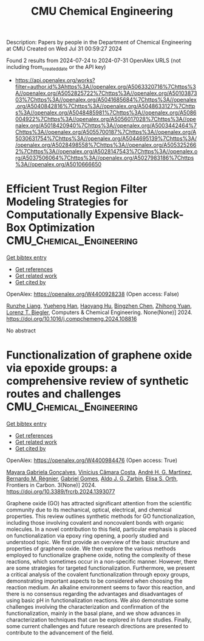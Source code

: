 #+TITLE: CMU Chemical Engineering
Description: Papers by people in the Department of Chemical Engineering at CMU
Created on Wed Jul 31 00:59:27 2024

Found 2 results from 2024-07-24 to 2024-07-31
OpenAlex URLS (not including from_created_date or the API key)
- [[https://api.openalex.org/works?filter=author.id%3Ahttps%3A//openalex.org/A5063320716%7Chttps%3A//openalex.org/A5052825722%7Chttps%3A//openalex.org/A5010387303%7Chttps%3A//openalex.org/A5041685684%7Chttps%3A//openalex.org/A5040842816%7Chttps%3A//openalex.org/A5048633127%7Chttps%3A//openalex.org/A5048485981%7Chttps%3A//openalex.org/A5086004922%7Chttps%3A//openalex.org/A5056017028%7Chttps%3A//openalex.org/A5018420940%7Chttps%3A//openalex.org/A5003442464%7Chttps%3A//openalex.org/A5055700187%7Chttps%3A//openalex.org/A5030631754%7Chttps%3A//openalex.org/A5044695139%7Chttps%3A//openalex.org/A5028498558%7Chttps%3A//openalex.org/A5053252662%7Chttps%3A//openalex.org/A5028147543%7Chttps%3A//openalex.org/A5037506064%7Chttps%3A//openalex.org/A5027983186%7Chttps%3A//openalex.org/A5010666650]]

* Efficient Trust Region Filter Modeling Strategies for Computationally Expensive Black-Box Optimization  :CMU_Chemical_Engineering:
:PROPERTIES:
:UUID: https://openalex.org/W4400928238
:TOPICS: Droplet Microfluidics Technology, Swarm Intelligence Optimization Algorithms, Photonic Reservoir Computing for Neural Computation
:PUBLICATION_DATE: 2024-07-01
:END:    
    
[[elisp:(doi-add-bibtex-entry "https://doi.org/10.1016/j.compchemeng.2024.108816")][Get bibtex entry]] 

- [[elisp:(progn (xref--push-markers (current-buffer) (point)) (oa--referenced-works "https://openalex.org/W4400928238"))][Get references]]
- [[elisp:(progn (xref--push-markers (current-buffer) (point)) (oa--related-works "https://openalex.org/W4400928238"))][Get related work]]
- [[elisp:(progn (xref--push-markers (current-buffer) (point)) (oa--cited-by-works "https://openalex.org/W4400928238"))][Get cited by]]

OpenAlex: https://openalex.org/W4400928238 (Open access: False)
    
[[https://openalex.org/A5065814350][Runzhe Liang]], [[https://openalex.org/A5042185487][Yueheng Han]], [[https://openalex.org/A5011104959][Haoyang Hu]], [[https://openalex.org/A5103582400][Bingzhen Chen]], [[https://openalex.org/A5082928023][Zhihong Yuan]], [[https://openalex.org/A5052825722][Lorenz T. Biegler]], Computers & Chemical Engineering. None(None)] 2024. https://doi.org/10.1016/j.compchemeng.2024.108816 
     
No abstract    

    

* Functionalization of graphene oxide via epoxide groups: a comprehensive review of synthetic routes and challenges  :CMU_Chemical_Engineering:
:PROPERTIES:
:UUID: https://openalex.org/W4400984476
:TOPICS: Biomedical Applications of Graphene Nanomaterials, Graphene: Properties, Synthesis, and Applications, Photocatalytic Materials for Solar Energy Conversion
:PUBLICATION_DATE: 2024-07-25
:END:    
    
[[elisp:(doi-add-bibtex-entry "https://doi.org/10.3389/frcrb.2024.1393077")][Get bibtex entry]] 

- [[elisp:(progn (xref--push-markers (current-buffer) (point)) (oa--referenced-works "https://openalex.org/W4400984476"))][Get references]]
- [[elisp:(progn (xref--push-markers (current-buffer) (point)) (oa--related-works "https://openalex.org/W4400984476"))][Get related work]]
- [[elisp:(progn (xref--push-markers (current-buffer) (point)) (oa--cited-by-works "https://openalex.org/W4400984476"))][Get cited by]]

OpenAlex: https://openalex.org/W4400984476 (Open access: True)
    
[[https://openalex.org/A5005558286][Mayara Gabriela Gonçalves]], [[https://openalex.org/A5103038350][Vinícius Câmara Costa]], [[https://openalex.org/A5063046305][André H. G. Martinez]], [[https://openalex.org/A5033625686][Bernardo M. Régnier]], [[https://openalex.org/A5048633127][Gabriel Gomes]], [[https://openalex.org/A5061757456][Aldo J. G. Zarbin]], [[https://openalex.org/A5011065046][Elisa S. Orth]], Frontiers in Carbon. 3(None)] 2024. https://doi.org/10.3389/frcrb.2024.1393077 
     
Graphene oxide (GO) has attracted significant attention from the scientific community due to its mechanical, optical, electrical, and chemical properties. This review outlines synthetic methods for GO functionalization, including those involving covalent and noncovalent bonds with organic molecules. In a novel contribution to this field, particular emphasis is placed on functionalization via epoxy ring opening, a poorly studied and understood topic. We first provide an overview of the basic structure and properties of graphene oxide. We then explore the various methods employed to functionalize graphene oxide, noting the complexity of these reactions, which sometimes occur in a non-specific manner. However, there are some strategies for targeted functionalization. Furthermore, we present a critical analysis of the covalent functionalization through epoxy groups, demonstrating important aspects to be considered when choosing the reaction medium. An alkaline environment seems to favor this reaction, and there is no consensus regarding the advantages and disadvantages of using basic pH in functionalization reactions. We also demonstrate some challenges involving the characterization and confirmation of the functionalization, mainly in the basal plane, and we show advances in characterization techniques that can be explored in future studies. Finally, some current challenges and future research directions are presented to contribute to the advancement of the field.    

    
